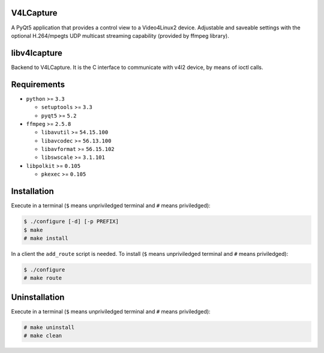 V4LCapture
==========

A PyQt5 application that provides a control view to a Video4Linux2 device.
Adjustable and saveable settings with the optional H.264/mpegts UDP multicast
streaming capability (provided by ffmpeg library).

libv4lcapture
=============

Backend to V4LCapture. It is the C interface to communicate with v4l2 device,
by means of ioctl calls.

Requirements
============

- ``python`` >= ``3.3``
  
  - ``setuptools`` >= ``3.3``
  - ``pyqt5`` >= ``5.2``

- ``ffmpeg`` >= ``2.5.8``
  
  - ``libavutil`` >= ``54.15.100``
  - ``libavcodec`` >= ``56.13.100``
  - ``libavformat`` >= ``56.15.102``
  - ``libswscale`` >= ``3.1.101``

- ``libpolkit`` >= ``0.105``
  
  - ``pkexec`` >= ``0.105``

Installation
============

Execute in a terminal (``$`` means unpriviledged terminal and ``#`` means
priviledged):

.. code-block:: console

  $ ./configure [-d] [-p PREFIX]
  $ make
  # make install

In a client the ``add_route`` script is needed. To install (``$`` means
unpriviledged terminal and ``#`` means priviledged):

.. code-block:: console

  $ ./configure
  # make route

Uninstallation
==============

Execute in a terminal (``$`` means unpriviledged terminal and ``#`` means
priviledged):

.. code-block:: console

  # make uninstall
  # make clean
